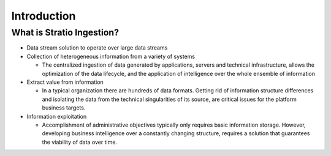 Introduction
************

What is Stratio Ingestion?
==========================

-  Data stream solution to operate over large data streams

-  Collection of heterogeneous information from a variety of systems

   -  The centralized ingestion of data generated by applications, servers and technical infrastructure, allows the
      optimization of the data lifecycle, and the application of intelligence over the whole ensemble of information

-  Extract value from information

   -  In a typical organization there are hundreds of data formats. Getting rid of information structure differences
      and isolating the data from the technical singularities of its source, are critical issues for the platform business targets.

-  Information exploitation

   -  Accomplishment of administrative objectives typically only requires basic information storage. However,
      developing business intelligence over a constantly changing structure, requires a solution that guarantees the viability of data over time.